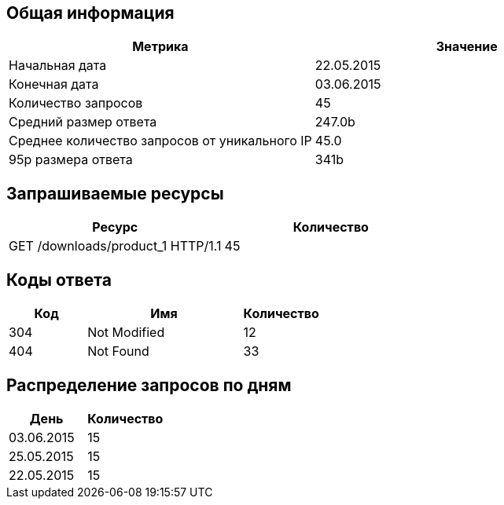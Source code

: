 == Общая информация

[cols="1,1",options="header"]
|===
| Метрика| Значение
| Начальная дата| 22.05.2015
| Конечная дата| 03.06.2015
| Количество запросов| 45
| Средний размер ответа| 247.0b
| Среднее количество запросов от уникального IP| 45.0
| 95p размера ответа| 341b
|===

== Запрашиваемые ресурсы

[cols="1,1",options="header"]
|===
| Ресурс| Количество
| GET /downloads/product_1 HTTP/1.1| 45
|===

== Коды ответа

[cols="1,2,1",options="header"]
|===
| Код| Имя| Количество
| 304| Not Modified| 12
| 404| Not Found| 33
|===

== Распределение запросов по дням

[cols="1,1",options="header"]
|===
| День| Количество
| 03.06.2015| 15
| 25.05.2015| 15
| 22.05.2015| 15
|===


